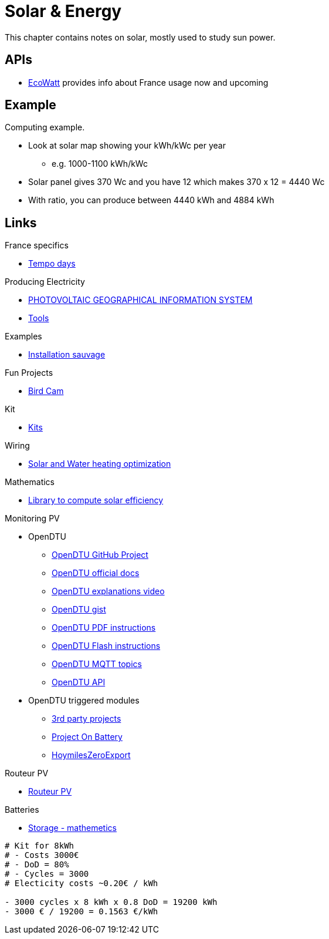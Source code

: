 = Solar & Energy
:hardbreaks:

This chapter contains notes on solar, mostly used to study sun power.

== APIs

* link:https://data.rte-france.com/catalog/-/api/consumption/Ecowatt/v4.0#[EcoWatt] provides info about France usage now and upcoming

== Example

Computing example.

* Look at solar map showing your kWh/kWc per year
** e.g. 1000-1100 kWh/kWc
* Solar panel gives 370 Wc and you have 12 which makes 370 x 12 = 4440 Wc
* With ratio, you can produce between 4440 kWh and 4884 kWh

== Links

.France specifics
* link:https://particulier.edf.fr/fr/accueil/gestion-contrat/options/tempo.html#/selection-bp[Tempo days]

.Producing Electricity
* link:https://re.jrc.ec.europa.eu/pvg_tools/fr/tools.html[PHOTOVOLTAIC GEOGRAPHICAL INFORMATION SYSTEM]
* link:https://conseils-thermiques.org/contenu/outil-calcul-production-solaire.php[Tools]


.Examples
* link:https://www.youtube.com/watch?v=-IyKLz1RsMg[Installation sauvage]

.Fun Projects
* link:https://www.instructables.com/Happy-Birds-a-World-of-Connected-Bird-Feeders-Conn[Bird Cam]

.Kit
* link:https://kitsolaire-discount.com/fr/12-kits-autonomes-sites-isoles[Kits]

.Wiring
* link:https://www.youtube.com/watch?v=tZ-uQKEWe6M[Solar and Water heating optimization]

.Mathematics
* link:https://pvlib-python.readthedocs.io/en/v0.10.2/index.html[Library to compute solar efficiency]

.Monitoring PV
* OpenDTU
** link:https://github.com/tbnobody/OpenDTU[OpenDTU GitHub Project]
** link:https://tbnobody.github.io/OpenDTU-docs/[OpenDTU official docs]
** link:https://www.youtube.com/watch?v=ctBlQoErfX8[OpenDTU explanations video]
** link:https://docs.google.com/document/d/e/2PACX-1vRaGy2E91kmr014nAi-rfvNxdpZqR6lFIXln1kMKg_T6_YWh72ZNLnwXHxUjQQexczNPZR3GftG7w-r/pub[OpenDTU gist]
** link:https://binary-kitchen.github.io/SolderingTutorial/OpenDTU_Breakout/manual/OpenDTU_Breakout_en.pdf[OpenDTU PDF instructions]
** link:https://theo-beaudenon.fr/tutoriel-dinstallation-de-opendtu-pour-le-suivi-des-onduleurs-solaires/[OpenDTU Flash instructions]
** link:https://github.com/tbnobody/OpenDTU/blob/master/docs/MQTT_Topics.md[OpenDTU MQTT topics]
** link:https://tbnobody.github.io/OpenDTU-docs/firmware/web_api/#list-of-urls[OpenDTU API]
* OpenDTU triggered modules
** link:https://tbnobody.github.io/OpenDTU-docs/3rd_party/related/[3rd party projects]
** link:https://github.com/helgeerbe/OpenDTU-OnBattery/wiki[Project On Battery]
** link:https://github.com/tomquist/HoymilesZeroExport[HoymilesZeroExport]

.Routeur PV
* link:https://ard-tek.com/index.php/documents/22-m-sunpv/47-msun-pv-md-routeur-photovoltaique-2[Routeur PV]

.Batteries
* link:https://www.revolution-energetique.com/guides/installer-une-batterie-domestique-chez-soi-est-ce-rentable/[Storage - mathemetics]

[source,txt]
----
# Kit for 8kWh 
# - Costs 3000€
# - DoD = 80%
# - Cycles = 3000
# Electicity costs ~0.20€ / kWh

- 3000 cycles x 8 kWh x 0.8 DoD = 19200 kWh
- 3000 € / 19200 = 0.1563 €/kWh
----

